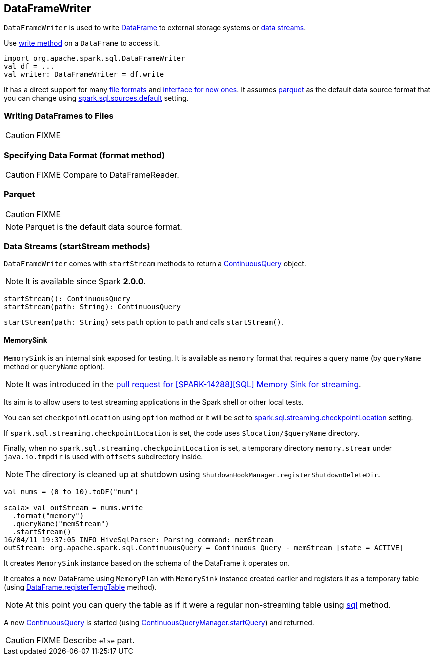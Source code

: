 == DataFrameWriter

`DataFrameWriter` is used to write link:spark-sql-dataframe.adoc[DataFrame] to external storage systems or <<streams, data streams>>.

Use link:spark-sql-dataframe.adoc#write[write method] on a `DataFrame` to access it.

[source, scala]
----
import org.apache.spark.sql.DataFrameWriter
val df = ...
val writer: DataFrameWriter = df.write
----

It has a direct support for many <<writing-dataframes-to-files, file formats>> and <<format, interface for new ones>>. It assumes <<parquet, parquet>> as the default data source format that you can change using link:spark-sql-settings.adoc[spark.sql.sources.default] setting.

=== [[writing-dataframes-to-files]] Writing DataFrames to Files

CAUTION: FIXME

=== [[format]] Specifying Data Format (format method)

CAUTION: FIXME Compare to DataFrameReader.

=== [[parquet]] Parquet

CAUTION: FIXME

NOTE: Parquet is the default data source format.

=== [[streams]][[startStream]] Data Streams (startStream methods)

`DataFrameWriter` comes with `startStream` methods to return a link:spark-sql-continuousquery.adoc[ContinuousQuery] object.

NOTE: It is available since Spark *2.0.0*.

[source, scala]
----
startStream(): ContinuousQuery
startStream(path: String): ContinuousQuery
----

`startStream(path: String)` sets `path` option to `path` and calls `startStream()`.

==== [[streams-MemorySink]] MemorySink

`MemorySink` is an internal sink exposed for testing. It is available as `memory` format that requires a query name (by `queryName` method or `queryName` option).

NOTE: It was introduced in the https://github.com/apache/spark/pull/12119[pull request for [SPARK-14288\][SQL\] Memory Sink for streaming].

Its aim is to allow users to test streaming applications in the Spark shell or other local tests.

You can set `checkpointLocation` using `option` method or it will be set to link:spark-sql-settings.adoc#spark.sql.streaming.checkpointLocation[spark.sql.streaming.checkpointLocation] setting.

If `spark.sql.streaming.checkpointLocation` is set, the code uses `$location/$queryName` directory.

Finally, when no `spark.sql.streaming.checkpointLocation` is set, a temporary directory `memory.stream` under `java.io.tmpdir` is used with `offsets` subdirectory inside.

NOTE: The directory is cleaned up at shutdown using `ShutdownHookManager.registerShutdownDeleteDir`.

[source, scala]
----
val nums = (0 to 10).toDF("num")

scala> val outStream = nums.write
  .format("memory")
  .queryName("memStream")
  .startStream()
16/04/11 19:37:05 INFO HiveSqlParser: Parsing command: memStream
outStream: org.apache.spark.sql.ContinuousQuery = Continuous Query - memStream [state = ACTIVE]
----

It creates `MemorySink` instance based on the schema of the DataFrame it operates on.

It creates a new DataFrame using `MemoryPlan` with `MemorySink` instance created earlier and registers it as a temporary table (using link:spark-sql-dataframe.adoc#registerTempTable[DataFrame.registerTempTable] method).

NOTE: At this point you can query the table as if it were a regular non-streaming table using link:spark-sql-sqlcontext.adoc#sql[sql] method.

A new link:spark-sql-continuousquery.adoc[ContinuousQuery] is started (using link:spark-sql-continuousquerymanager.adoc#startQuery[ContinuousQueryManager.startQuery]) and returned.

CAUTION: FIXME Describe `else` part.
